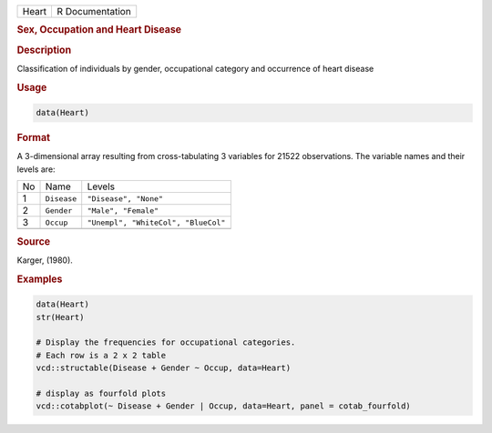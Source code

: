 .. container::

   ===== ===============
   Heart R Documentation
   ===== ===============

   .. rubric:: Sex, Occupation and Heart Disease
      :name: Heart

   .. rubric:: Description
      :name: description

   Classification of individuals by gender, occupational category and
   occurrence of heart disease

   .. rubric:: Usage
      :name: usage

   .. code:: R

      data(Heart)

   .. rubric:: Format
      :name: format

   A 3-dimensional array resulting from cross-tabulating 3 variables for
   21522 observations. The variable names and their levels are:

   == =========== ===================================
   No Name        Levels
   1  ``Disease`` ``"Disease", "None"``
   2  ``Gender``  ``"Male", "Female"``
   3  ``Occup``   ``"Unempl", "WhiteCol", "BlueCol"``
   \              
   == =========== ===================================

   .. rubric:: Source
      :name: source

   Karger, (1980).

   .. rubric:: Examples
      :name: examples

   .. code:: R

      data(Heart)
      str(Heart)

      # Display the frequencies for occupational categories.
      # Each row is a 2 x 2 table
      vcd::structable(Disease + Gender ~ Occup, data=Heart)

      # display as fourfold plots
      vcd::cotabplot(~ Disease + Gender | Occup, data=Heart, panel = cotab_fourfold)
